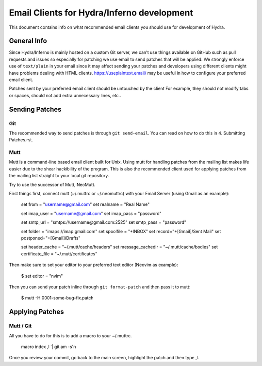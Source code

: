 ===========================================
Email Clients for Hydra/Inferno development
===========================================
This document contains info on what recommended email clients you should use
for development of Hydra.

General Info
============
Since Hydra/Inferno is mainly hosted on a custom Git server, we can't use things
available on GitHub such as pull requests and issues so especially for patching
we use email to send patches that will be applied. We strongly enforce use of
``text/plain`` in your email since it may affect sending your patches and 
developers using different clients might have problems dealing with HTML
clients. https://useplaintext.email/ may be useful in how to configure your
preferred email client.

Patches sent by your preferred email client should be untouched by the client
For example, they should not modify tabs or spaces, should not add extra
unnecessary lines, etc..

Sending Patches
===============

Git
---
The recommended way to send patches is through ``git send-email``. You can read
on how to do this in 4. Submitting Patches.rst.

Mutt
----
Mutt is a command-line based email client built for Unix. Using mutt for
handling patches from the mailing list makes life easier due to the shear
hackibility of the program. This is also the recommended client used for
applying patches from the mailing list straight to your local git 
repository.

Try to use the successor of Mutt, NeoMutt.

First things first, connect mutt (~/.muttrc or ~/.neomuttrc) with your Email 
Server (using Gmail as an example):

    set from = "username@gmail.com"
    set realname = "Real Name"

    set imap_user = "username@gmail.com"
    set imap_pass = "password"

    set smtp_url = "smtps://username@gmail.com:2525"
    set smtp_pass = "password"

    set folder = "imaps://imap.gmail.com"
    set spoolfile = "+INBOX"
    set record="+[Gmail]/Sent Mail"
    set postponed="+[Gmail]/Drafts"

    set header_cache = "~/.mutt/cache/headers"
    set message_cachedir = "~/.mutt/cache/bodies"
    set certificate_file = "~/.mutt/certificates"

Then make sure to set your editor to your preferred text editor (Neovim as
example):
    $ set editor = "nvim"

Then you can send your patch inline through ``git format-patch`` and then
pass it to mutt:
    $ mutt -H 0001-some-bug-fix.patch

Applying Patches
================

Mutt / Git
----------
All you have to do for this is to add a macro to your ~/.muttrc.

    macro index ,l '| git am -s'\n

Once you review your commit, go back to the main screen, highlight the patch
and then type ,l.
